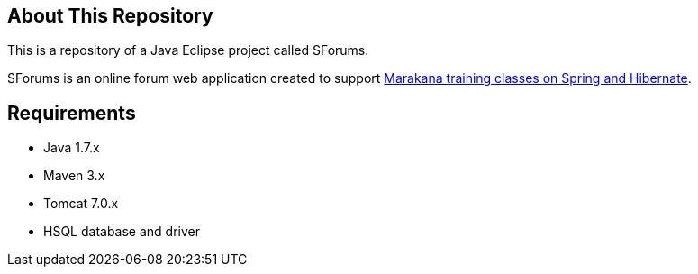 == About This Repository

This is a repository of a Java Eclipse project called SForums.

SForums is an online forum web application created to support http://marakana.com/training/java/spring_and_hibernate_bootcamp.html[Marakana training classes on Spring and Hibernate].

== Requirements

* Java 1.7.x
* Maven 3.x
* Tomcat 7.0.x
* HSQL database and driver

